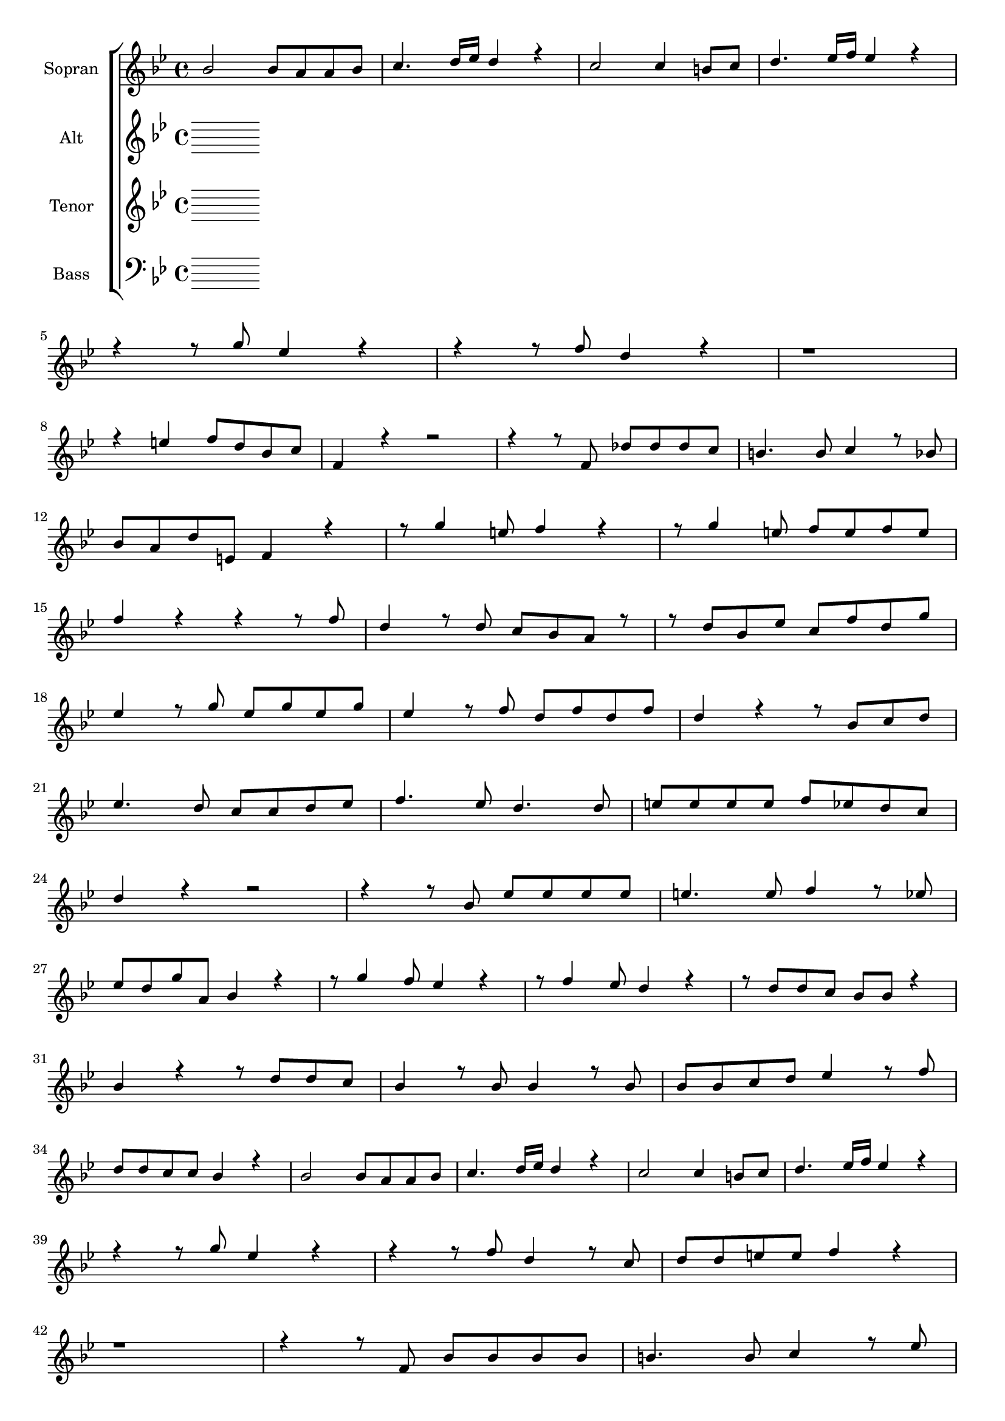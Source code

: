 \version "2.18.2"

global = {
  \key bes \major
  \time 4/4
}


#(set-global-staff-size 18)

toene = \absolute {
  \global
  
   
}

soprano = \relative c'' {
  \global
  
  bes2 bes8 a8 a bes | c4. d16 es d4 r | c2 c4 b8 c | d4. es16 f es4 r | \break
  r4 r8 g8 es4 r4 | r4 r8 f8 d4 r | r1 | \break
  r4 e f8 d bes c | f,4 r4 r2 | r4 r8 f8 des' des des c | b4. b8 c4 r8 bes | \break
  bes8 a d e, f4 r | r8 g'4 e8 f4 r4 | r8 g4 e8 f e f e | \break
  
  f4 r r r8 f | d4 r8 d c bes a r | r d bes es c f d g | \break
  es4 r8 g es g es g | es4 r8 f d f d f | d4 r r8 bes c d | \break
  es4. d8 c c d es | f4. es8 d4. d8 | e8 e e e f es d c | \break
  d4 r r2 | r4 r8 bes es es es es | e4. e8 f4 r8 es | \break
  
  es8 d g a, bes4 r | r8 g'4 f8 es4 r | r8 f4 es8 d4 r | r8 d d c bes bes r4 | \break
  bes4 r r8 d d c | bes4 r8 bes bes4 r8 bes | bes bes c d es4 r8 f | \break
  d d c c bes4 r | bes2 bes8 a a bes | c4. d16 es d4 r | c2 c4 b8 c | d4. es16 f es4 r | \break
  r4 r8 g es4 r | r r8 f d4 r8 c | d d e e f4 r | \break
  
  r1 | r4 r8 f, bes bes bes bes | b4. b8 c4 r8 es | \break
  es8 d g a, bes4 r | r8 g'4 f8 es4 r | r8 f4 es8 d4 r | bes2 bes8 a a bes | \break
  c4. d16 es d4 r | bes2 bes4 a8 bes | c4. d16 es d4 g | f16 es d c f8 a, bes4 g | \break
  f16 es d c f8 g16 a bes8 c d c | bes4 r r2 |
  
  
  
}

alto = \relative c'' {
  \global
  
   
 
  
  
}

tenor = \relative c'' {
  \global
 
  
  
  
}

bass = \relative c' {
  \global
 
 
  
}



choirPart = \new ChoirStaff <<
  \new Staff = "s" \with {
    instrumentName = \markup \center-column { "Sopran" }
  } <<
    \new Voice = "soprano" { \voiceOne \soprano }
  >>
  \new Staff = "a" \with {
    instrumentName = \markup \center-column { "Alt" }
  } <<
    \new Voice = "alto" { \voiceTwo \alto }
  >>
  \new Staff = "t" \with {
    instrumentName = \markup \center-column { "Tenor" }
  } <<
    \new Voice = "tenor" { \voiceOne \tenor }
  >>
  \new Staff = "b" \with {
    instrumentName = \markup \center-column { "Bass" }
  } <<
    \clef bass
    \new Voice = "bass" { \voiceTwo \bass }
  >>
>>

miditempo = 100

\score {
  <<
    \choirPart
  >>
  \layout { }
}

\score {
  \unfoldRepeats
  <<
    \choirPart
  >>
  \midi {
    \tempo 4=\miditempo
  }
}

\book {
  \bookOutputSuffix "Toene"
  \score {
    <<
      \new Staff
      \new Voice {
        \toene
      }
    >>
    \midi { \tempo 4 = \miditempo }
  }
}

\book {
  \bookOutputSuffix "Sopran"
  \score {
    \unfoldRepeats
    <<
      \new Staff
      \new Voice {
        \soprano
      }
    >>
    \midi { \tempo 4 = \miditempo }
  }
}

\book {
  \bookOutputSuffix "Alt"
  \score {
    \unfoldRepeats
    <<
      \new Staff
      \new Voice {
        \alto
      }
    >>
    \midi { \tempo 4 = \miditempo }
  }
}

\book {
  \bookOutputSuffix "Tenor"
  \score {
    \unfoldRepeats
    <<
      \new Staff
      \new Voice {
        \tenor
      }
    >>
    \midi { \tempo 4 = \miditempo }
  }
}

\book {
  \bookOutputSuffix "Bass"
  \score {
    \unfoldRepeats
    <<
      \new Staff
      \new Voice {
        \bass
      }
    >>
    \midi { \tempo 4 = \miditempo }
  }
}